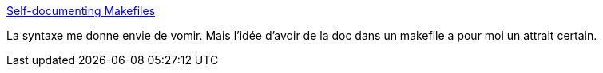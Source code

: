 :jbake-type: post
:jbake-status: published
:jbake-title: Self-documenting Makefiles
:jbake-tags: programming,documentation,makefile,_mois_avr.,_année_2019
:jbake-date: 2019-04-23
:jbake-depth: ../
:jbake-uri: shaarli/1556027944000.adoc
:jbake-source: https://nicolas-delsaux.hd.free.fr/Shaarli?searchterm=https%3A%2F%2Fbrokenco.de%2F2019%2F04%2F22%2Fself-describing-make.html&searchtags=programming+documentation+makefile+_mois_avr.+_ann%C3%A9e_2019
:jbake-style: shaarli

https://brokenco.de/2019/04/22/self-describing-make.html[Self-documenting Makefiles]

La syntaxe me donne envie de vomir. Mais l'idée d'avoir de la doc dans un makefile a pour moi un attrait certain.
